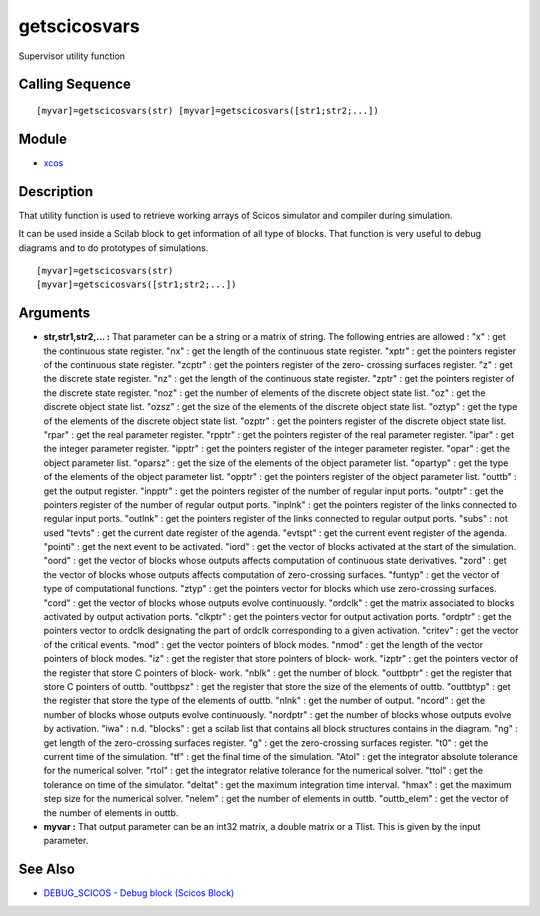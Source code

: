 


getscicosvars
=============

Supervisor utility function



Calling Sequence
~~~~~~~~~~~~~~~~


::

    [myvar]=getscicosvars(str) [myvar]=getscicosvars([str1;str2;...])




Module
~~~~~~


+ `xcos`_




Description
~~~~~~~~~~~

That utility function is used to retrieve working arrays of Scicos
simulator and compiler during simulation.

It can be used inside a Scilab block to get information of all type of
blocks. That function is very useful to debug diagrams and to do
prototypes of simulations.




::

    [myvar]=getscicosvars(str)
    [myvar]=getscicosvars([str1;str2;...])




Arguments
~~~~~~~~~


+ **str,str1,str2,... :** That parameter can be a string or a matrix
  of string. The following entries are allowed : "x" : get the
  continuous state register. "nx" : get the length of the continuous
  state register. "xptr" : get the pointers register of the continuous
  state register. "zcptr" : get the pointers register of the zero-
  crossing surfaces register. "z" : get the discrete state register.
  "nz" : get the length of the continuous state register. "zptr" : get
  the pointers register of the discrete state register. "noz" : get the
  number of elements of the discrete object state list. "oz" : get the
  discrete object state list. "ozsz" : get the size of the elements of
  the discrete object state list. "oztyp" : get the type of the elements
  of the discrete object state list. "ozptr" : get the pointers register
  of the discrete object state list. "rpar" : get the real parameter
  register. "rpptr" : get the pointers register of the real parameter
  register. "ipar" : get the integer parameter register. "ipptr" : get
  the pointers register of the integer parameter register. "opar" : get
  the object parameter list. "oparsz" : get the size of the elements of
  the object parameter list. "opartyp" : get the type of the elements of
  the object parameter list. "opptr" : get the pointers register of the
  object parameter list. "outtb" : get the output register. "inpptr" :
  get the pointers register of the number of regular input ports.
  "outptr" : get the pointers register of the number of regular output
  ports. "inplnk" : get the pointers register of the links connected to
  regular input ports. "outlnk" : get the pointers register of the links
  connected to regular output ports. "subs" : not used "tevts" : get the
  current date register of the agenda. "evtspt" : get the current event
  register of the agenda. "pointi" : get the next event to be activated.
  "iord" : get the vector of blocks activated at the start of the
  simulation. "oord" : get the vector of blocks whose outputs affects
  computation of continuous state derivatives. "zord" : get the vector
  of blocks whose outputs affects computation of zero-crossing surfaces.
  "funtyp" : get the vector of type of computational functions. "ztyp" :
  get the pointers vector for blocks which use zero-crossing surfaces.
  "cord" : get the vector of blocks whose outputs evolve continuously.
  "ordclk" : get the matrix associated to blocks activated by output
  activation ports. "clkptr" : get the pointers vector for output
  activation ports. "ordptr" : get the pointers vector to ordclk
  designating the part of ordclk corresponding to a given activation.
  "critev" : get the vector of the critical events. "mod" : get the
  vector pointers of block modes. "nmod" : get the length of the vector
  pointers of block modes. "iz" : get the register that store pointers
  of block- work. "izptr" : get the pointers vector of the register that
  store C pointers of block- work. "nblk" : get the number of block.
  "outtbptr" : get the register that store C pointers of outtb.
  "outtbpsz" : get the register that store the size of the elements of
  outtb. "outtbtyp" : get the register that store the type of the
  elements of outtb. "nlnk" : get the number of output. "ncord" : get
  the number of blocks whose outputs evolve continuously. "nordptr" :
  get the number of blocks whose outputs evolve by activation. "iwa" :
  n.d. "blocks" : get a scilab list that contains all block structures
  contains in the diagram. "ng" : get length of the zero-crossing
  surfaces register. "g" : get the zero-crossing surfaces register. "t0"
  : get the current time of the simulation. "tf" : get the final time of
  the simulation. "Atol" : get the integrator absolute tolerance for the
  numerical solver. "rtol" : get the integrator relative tolerance for
  the numerical solver. "ttol" : get the tolerance on time of the
  simulator. "deltat" : get the maximum integration time interval.
  "hmax" : get the maximum step size for the numerical solver. "nelem" :
  get the number of elements in outtb. "outtb_elem" : get the vector of
  the number of elements in outtb.
+ **myvar :** That output parameter can be an int32 matrix, a double
  matrix or a Tlist. This is given by the input parameter.




See Also
~~~~~~~~


+ `DEBUG_SCICOS - Debug block (Scicos Block)`_


.. _DEBUG_SCICOS - Debug block (Scicos
            Block): scicos_debug.html
.. _xcos: xcos.html


